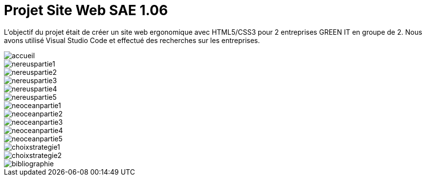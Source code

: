 = Projet Site Web SAE 1.06
:icons: font
:diagrams: .
:experimental:
:imagesdir: images

// Specific to GitHub
ifdef::env-github[]
:toc:
:tip-caption: :bulb:
:note-caption: :information_source:
:important-caption: :heavy_exclamation_mark:
:caution-caption: :fire:
:warning-caption: :warning:
:icongit: Git
endif::[]

//---------------------------------------------------------------

L'objectif du projet était de créer un site web ergonomique avec HTML5/CSS3 pour 2 entreprises GREEN IT en groupe de 2.
Nous avons utilisé Visual Studio Code et effectué des recherches sur les entreprises.

image::../captures/accueil.png[accueil]
image::../captures/nereus1.png[nereuspartie1]
image::../captures/nereus2.png[nereuspartie2]
image::../captures/nereus3.png[nereuspartie3]
image::../captures/nereus4.png[nereuspartie4]
image::../captures/nereus5.png[nereuspartie5]
image::../captures/neocean1.png[neoceanpartie1]
image::../captures/neocean2.png[neoceanpartie2]
image::../captures/neocean3.png[neoceanpartie3]
image::../captures/neocean4.png[neoceanpartie4]
image::../captures/neocean5.png[neoceanpartie5]
image::../captures/choix1.png[choixstrategie1]
image::../captures/choix2.png[choixstrategie2]
image::../captures/bibliographie.png[bibliographie]
